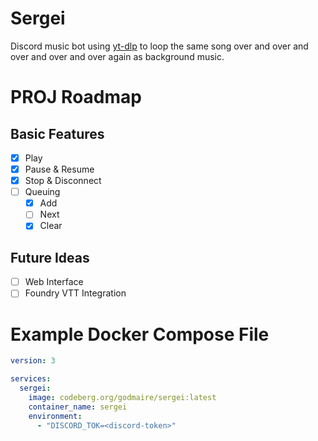 * Sergei

Discord music bot using [[https://github.com/yt-dlp/yt-dlp][yt-dlp]] to loop the same song over and over and over and over and over again as background music.

* PROJ Roadmap
** Basic Features
- [X] Play
- [X] Pause & Resume
- [X] Stop & Disconnect
- [-] Queuing
  - [X] Add
  - [ ] Next
  - [X] Clear
** Future Ideas
- [ ] Web Interface
- [ ] Foundry VTT Integration

* Example Docker Compose File
#+begin_src yaml
version: 3

services:
  sergei:
    image: codeberg.org/godmaire/sergei:latest
    container_name: sergei
    environment:
      - "DISCORD_TOK=<discord-token>"
#+end_src
